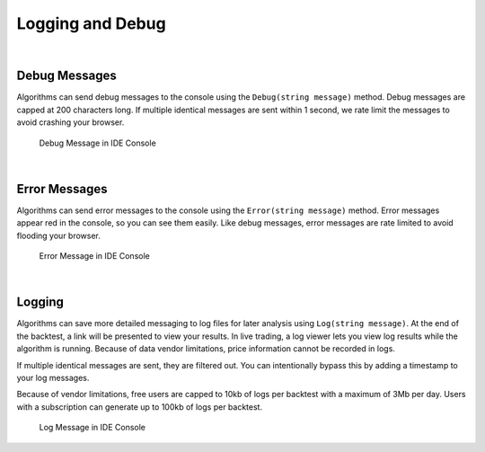 .. _algorithm-reference-logging-and-debug:

=================
Logging and Debug
=================

|

Debug Messages
==============

Algorithms can send debug messages to the console using the ``Debug(string message)`` method. Debug messages are capped at 200 characters long. If multiple identical messages are sent within 1 second, we rate limit the messages to avoid crashing your browser.

.. tabs::

   .. code-tab:: c#

        Debug(Time.ToString("o") + " Purchasing AAPL: " + data["AAPL"].Price);

   .. code-tab:: py

        self.Debug(str(self.Time) + " Purchasing AAPL: " + str(slice["SPY"].Price))

.. figure:: https://cdn.quantconnect.com/web/i/docs/docs-debug-appl-price.png

            Debug Message in IDE Console

|

Error Messages
==============

Algorithms can send error messages to the console using the ``Error(string message)`` method. Error messages appear red in the console, so you can see them easily. Like debug messages, error messages are rate limited to avoid flooding your browser.

.. tabs::

   .. code-tab:: c#

        Error("Volatility too high, terminating algorithm.");
        Quit(); //Option: Instruct algorithm to stop.

   .. code-tab:: py

        self.Error("Volatility too high, terminating algorithm.")
        self.Quit() # Optional: Instruct algorithm to stop.

.. figure:: https://cdn.quantconnect.com/web/i/docs/docs-console-error-message.png

            Error Message in IDE Console

|

Logging
=======

Algorithms can save more detailed messaging to log files for later analysis using ``Log(string message)``. At the end of the backtest, a link will be presented to view your results. In live trading, a log viewer lets you view log results while the algorithm is running. Because of data vendor limitations, price information cannot be recorded in logs.

If multiple identical messages are sent, they are filtered out. You can intentionally bypass this by adding a timestamp to your log messages.

Because of vendor limitations, free users are capped to 10kb of logs per backtest with a maximum of 3Mb per day. Users with a subscription can generate up to 100kb of logs per backtest.

.. tabs::

   .. code-tab:: c#

        Log("Additional detailed logging messages");

   .. code-tab:: py

        self.Log("Additional detailed logging messages")

.. figure:: https://cdn.quantconnect.com/web/i/docs/docs-log-message.png

            Log Message in IDE Console


